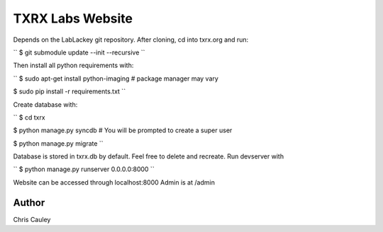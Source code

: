 ========
TXRX Labs Website
========

Depends on the LabLackey git repository. After cloning, cd into txrx.org and run:

``
$ git submodule update --init --recursive
``

Then install all python requirements with:


``
$ sudo apt-get install python-imaging    # package manager may vary

$ sudo pip install -r requirements.txt
``

Create database with:

``
$ cd txrx

$ python manage.py syncdb    # You will be prompted to create a super user

$ python manage.py migrate
``

Database is stored in txrx.db by default. Feel free to delete and recreate.
Run devserver with

``
$ python manage.py runserver 0.0.0.0:8000
``

Website can be accessed through localhost:8000
Admin is at /admin 

Author
======
Chris Cauley

